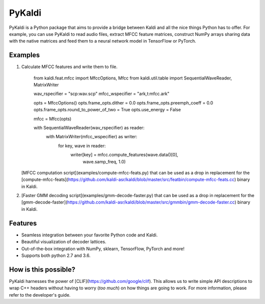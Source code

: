PyKaldi
=======

PyKaldi is a Python package that aims to provide a bridge between Kaldi and all
the nice things Python has to offer. For example, you can use PyKaldi to read
audio files, extract MFCC feature matrices, construct NumPy arrays sharing data
with the native matrices and feed them to a neural network model in TensorFlow
or PyTorch.

Examples
--------

1. Calculate MFCC features and write them to file.

    from kaldi.feat.mfcc import MfccOptions, Mfcc
    from kaldi.util.table import SequentialWaveReader, MatrixWriter

    wav_rspecifier = "scp:wav.scp"
    mfcc_wspecifier = "ark,t:mfcc.ark"

    opts = MfccOptions()
    opts.frame_opts.dither = 0.0
    opts.frame_opts.preemph_coeff = 0.0
    opts.frame_opts.round_to_power_of_two = True
    opts.use_energy = False

    mfcc = Mfcc(opts)

    with SequentialWaveReader(wav_rspecifier) as reader:
        with MatrixWriter(mfcc_wspecifier) as writer:
            for key, wave in reader:
                writer[key] = mfcc.compute_features(wave.data()[0],
                                                    wave.samp_freq, 1.0)

   [MFCC computation script](examples/compute-mfcc-feats.py) that can be used
   as a drop in replacement for the
   [compute-mfcc-feats](https://github.com/kaldi-asr/kaldi/blob/master/src/featbin/compute-mfcc-feats.cc)
   binary in Kaldi.

2. [Faster GMM decoding script](examples/gmm-decode-faster.py) that can be used
   as a drop in replacement for the
   [gmm-decode-faster](https://github.com/kaldi-asr/kaldi/blob/master/src/gmmbin/gmm-decode-faster.cc)
   binary in Kaldi.

Features
--------
- Seamless integration between your favorite Python code and Kaldi.
- Beautiful visualization of decoder lattices.
- Out-of-the-box integration with NumPy, sklearn, TensorFlow, PyTorch and more!
- Supports both python 2.7 and 3.6.

How is this possible?
---------------------
PyKaldi harnesses the power of [CLIF](https://github.com/google/clif). This
allows us to write simple API descriptions to wrap C++ headers without having
to worry (*too much*) on how things are going to work. For more information,
please refer to the developer's guide.

